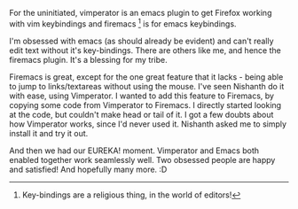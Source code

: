 #+BEGIN_COMMENT
.. title: Vimperator and Firemacs!
.. date: 2010/07/28 16:38:00
.. tags: emacs, ology
.. slug: vimperator-and-firemacs
#+END_COMMENT




 For the uninitiated, vimperator is an emacs plugin to get Firefox
working with vim keybindings and firemacs [fn:firemacs] is for emacs keybindings.

I'm obsessed with emacs (as should already be evident) and can't
really edit text without it's key-bindings. There are others like me,
and hence the firemacs plugin. It's a blessing for my tribe.

Firemacs is great, except for the one great feature that it lacks -
being able to jump to links/textareas without using the mouse.  I've
seen Nishanth do it with ease, using Vimperator. I wanted to add this
feature to Firemacs, by copying some code from Vimperator to
Firemacs.  I directly started looking at the code, but couldn't make
head or tail of it. I got a few doubts about how Vimperator works,
since I'd never used it. Nishanth asked me to simply install it and
try it out.

And then we had our EUREKA! moment. Vimperator and Emacs both
enabled together work seamlessly well. Two obsessed people are happy
and satisfied! And hopefully many more. :D

[fn:firemacs] Key-bindings are a religious thing, in the world of editors!
